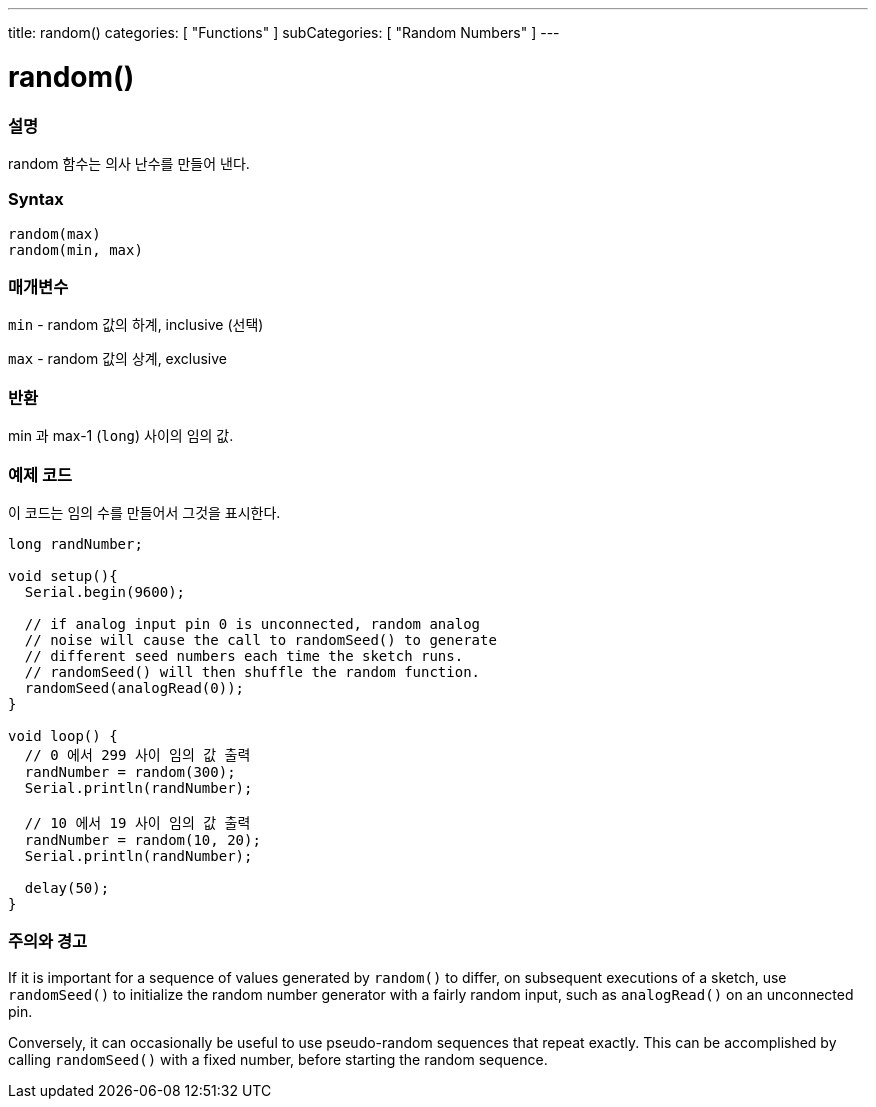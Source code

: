 ---
title: random()
categories: [ "Functions" ]
subCategories: [ "Random Numbers" ]
---





= random()


// OVERVIEW SECTION STARTS
[#overview]
--

[float]
=== 설명
random 함수는 의사 난수를 만들어 낸다.

[%hardbreaks]


[float]
=== Syntax
`random(max)` +
`random(min, max)`


[float]
=== 매개변수
`min` - random 값의 하계, inclusive (선택)

`max` - random 값의 상계, exclusive

[float]
=== 반환
min 과 max-1 (`long`) 사이의 임의 값.

--
// OVERVIEW SECTION ENDS




// HOW TO USE SECTION STARTS
[#howtouse]
--

[float]
=== 예제 코드
// Describe what the example code is all about and add relevant code   ►►►►► THIS SECTION IS MANDATORY ◄◄◄◄◄
이 코드는 임의 수를 만들어서 그것을 표시한다.


[source,arduino]
----
long randNumber;

void setup(){
  Serial.begin(9600);

  // if analog input pin 0 is unconnected, random analog
  // noise will cause the call to randomSeed() to generate
  // different seed numbers each time the sketch runs.
  // randomSeed() will then shuffle the random function.
  randomSeed(analogRead(0));
}

void loop() {
  // 0 에서 299 사이 임의 값 출력
  randNumber = random(300);
  Serial.println(randNumber);

  // 10 에서 19 사이 임의 값 출력
  randNumber = random(10, 20);
  Serial.println(randNumber);

  delay(50);
}
----
[%hardbreaks]

[float]
=== 주의와 경고

If it is important for a sequence of values generated by `random()` to differ, on subsequent executions of a sketch, use `randomSeed()` to initialize the random number generator with a fairly random input, such as `analogRead()` on an unconnected pin.

Conversely, it can occasionally be useful to use pseudo-random sequences that repeat exactly. This can be accomplished by calling `randomSeed()` with a fixed number, before starting the random sequence.

--
// HOW TO USE SECTION ENDS
